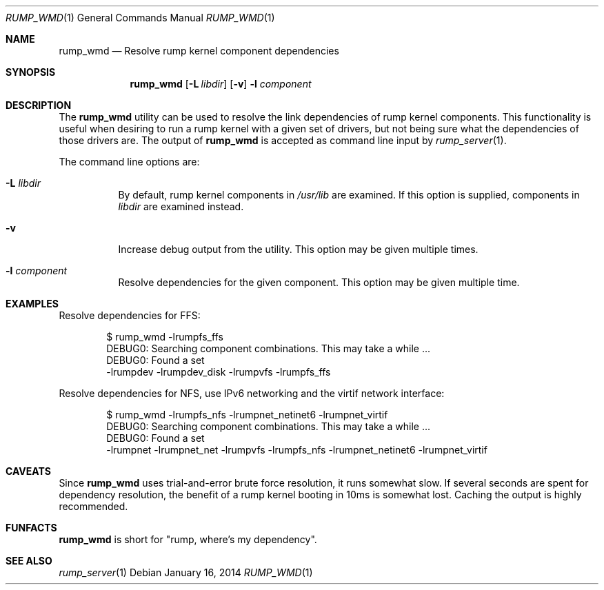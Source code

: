 .\"	$NetBSD: rump_wmd.1,v 1.1 2014/01/16 01:54:47 pooka Exp $
.\"
.\" Copyright (c) 2014 Antti Kantee.  All rights reserved.
.\"
.\" Redistribution and use in source and binary forms, with or without
.\" modification, are permitted provided that the following conditions
.\" are met:
.\" 1. Redistributions of source code must retain the above copyright
.\"    notice, this list of conditions and the following disclaimer.
.\" 2. Redistributions in binary form must reproduce the above copyright
.\"    notice, this list of conditions and the following disclaimer in the
.\"    documentation and/or other materials provided with the distribution.
.\"
.\" THIS SOFTWARE IS PROVIDED BY THE AUTHOR AND CONTRIBUTORS "AS IS" AND
.\" ANY EXPRESS OR IMPLIED WARRANTIES, INCLUDING, BUT NOT LIMITED TO, THE
.\" IMPLIED WARRANTIES OF MERCHANTABILITY AND FITNESS FOR A PARTICULAR PURPOSE
.\" ARE DISCLAIMED.  IN NO EVENT SHALL THE AUTHOR OR CONTRIBUTORS BE LIABLE
.\" FOR ANY DIRECT, INDIRECT, INCIDENTAL, SPECIAL, EXEMPLARY, OR CONSEQUENTIAL
.\" DAMAGES (INCLUDING, BUT NOT LIMITED TO, PROCUREMENT OF SUBSTITUTE GOODS
.\" OR SERVICES; LOSS OF USE, DATA, OR PROFITS; OR BUSINESS INTERRUPTION)
.\" HOWEVER CAUSED AND ON ANY THEORY OF LIABILITY, WHETHER IN CONTRACT, STRICT
.\" LIABILITY, OR TORT (INCLUDING NEGLIGENCE OR OTHERWISE) ARISING IN ANY WAY
.\" OUT OF THE USE OF THIS SOFTWARE, EVEN IF ADVISED OF THE POSSIBILITY OF
.\" SUCH DAMAGE.
.\"
.Dd January 16, 2014
.Dt RUMP_WMD 1
.Os
.Sh NAME
.Nm rump_wmd
.Nd Resolve rump kernel component dependencies
.Sh SYNOPSIS
.Nm
.Op Fl L Ar libdir
.Op Fl v
.Fl l Ar component
.Sh DESCRIPTION
The
.Nm
utility can be used to resolve the link dependencies of rump kernel
components.
This functionality is useful when desiring to run a rump kernel with
a given set of drivers, but not being sure what the dependencies of
those drivers are.
The output of
.Nm
is accepted as command line input by
.Xr rump_server 1 .
.Pp
The command line options are:
.Bl -tag -width indent
.It Fl L Ar libdir
By default, rump kernel components in
.Pa /usr/lib
are examined.
If this option is supplied, components in
.Ar libdir
are examined instead.
.It Fl v
Increase debug output from the utility.
This option may be given multiple times.
.It Fl l Ar component
Resolve dependencies for the given component.
This option may be given multiple time.
.El
.Sh EXAMPLES
Resolve dependencies for FFS:
.Bd -literal -offset indent
$ rump_wmd -lrumpfs_ffs
DEBUG0: Searching component combinations. This may take a while ...
DEBUG0: Found a set
-lrumpdev -lrumpdev_disk -lrumpvfs -lrumpfs_ffs
.Ed
.Pp
Resolve dependencies for NFS, use IPv6 networking and the virtif
network interface:
.Bd -literal -offset indent
$ rump_wmd -lrumpfs_nfs -lrumpnet_netinet6 -lrumpnet_virtif
DEBUG0: Searching component combinations. This may take a while ...
DEBUG0: Found a set
-lrumpnet -lrumpnet_net -lrumpvfs -lrumpfs_nfs -lrumpnet_netinet6 -lrumpnet_virtif
.Ed
.Sh CAVEATS
Since
.Nm
uses trial-and-error brute force resolution, it runs somewhat slow.
If several seconds are spent for dependency resolution, the benefit of
a rump kernel booting in 10ms is somewhat lost.
Caching the output is highly recommended.
.Sh FUNFACTS
.Nm
is short for "rump, where's my dependency".
.Sh SEE ALSO
.Xr rump_server 1
